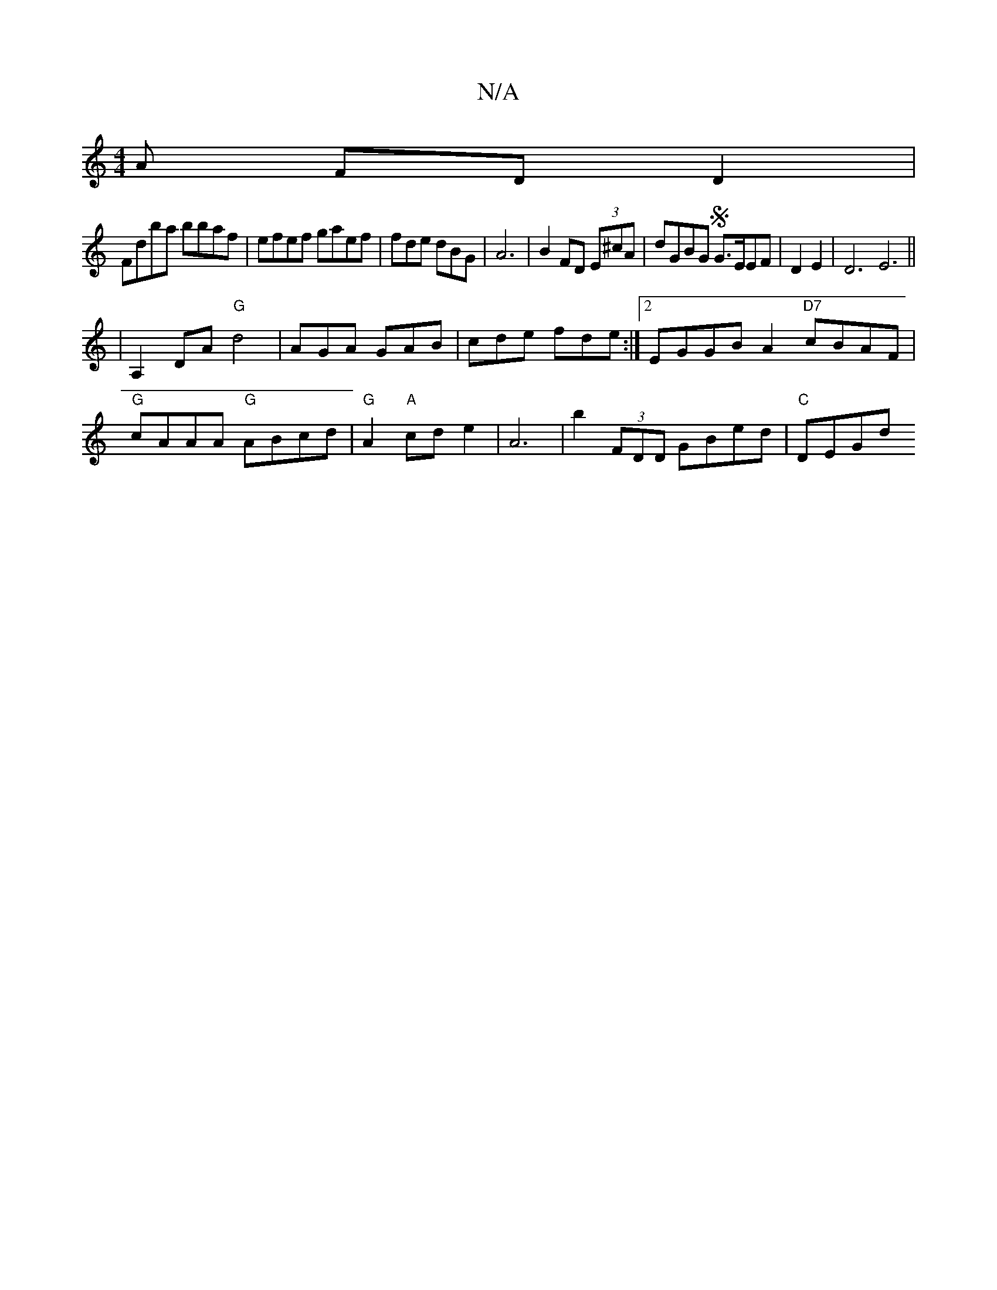 X:1
T:N/A
M:4/4
R:N/A
K:Cmajor
A FDD2|
Fdba bbaf | efef gaef | fde dBG | A6 | B2 FD (3E^cA |dGBG SG>EEF|D2E2|D6E6 ||
|A,2DA "G"d4| AGA GAB | cde fde :|2 EGGB A2"D7"cBAF|
"G"cAAA "G"ABcd |"G" A2 "A"cde2|A6 | b2 (3FDD GBed | "C"DEGd 